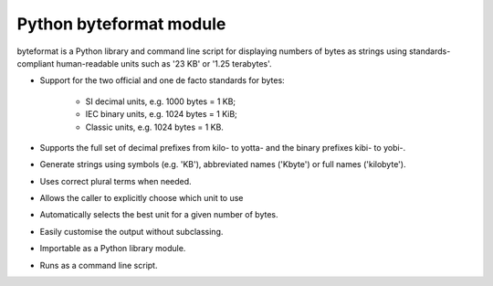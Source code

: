 ﻿

.. index::
   python data (byteformat)

===========================
Python byteformat module
===========================

.. seealso::

   - http://pypi.python.org/pypi/byteformat/


byteformat is a Python library and command line script for displaying numbers
of bytes as strings using standards-compliant human-readable units such as
'23 KB' or '1.25 terabytes'.


- Support for the two official and one de facto standards for bytes:

      * SI decimal units, e.g. 1000 bytes = 1 KB;
      * IEC binary units, e.g. 1024 bytes = 1 KiB;
      * Classic units, e.g. 1024 bytes = 1 KB.

- Supports the full set of decimal prefixes from kilo- to yotta- and the binary
  prefixes kibi- to yobi-.
- Generate strings using symbols (e.g. 'KB'), abbreviated names ('Kbyte') or
  full names ('kilobyte').
- Uses correct plural terms when needed.
- Allows the caller to explicitly choose which unit to use
- Automatically selects the best unit for a given number of bytes.
- Easily customise the output without subclassing.
- Importable as a Python library module.
- Runs as a command line script.





